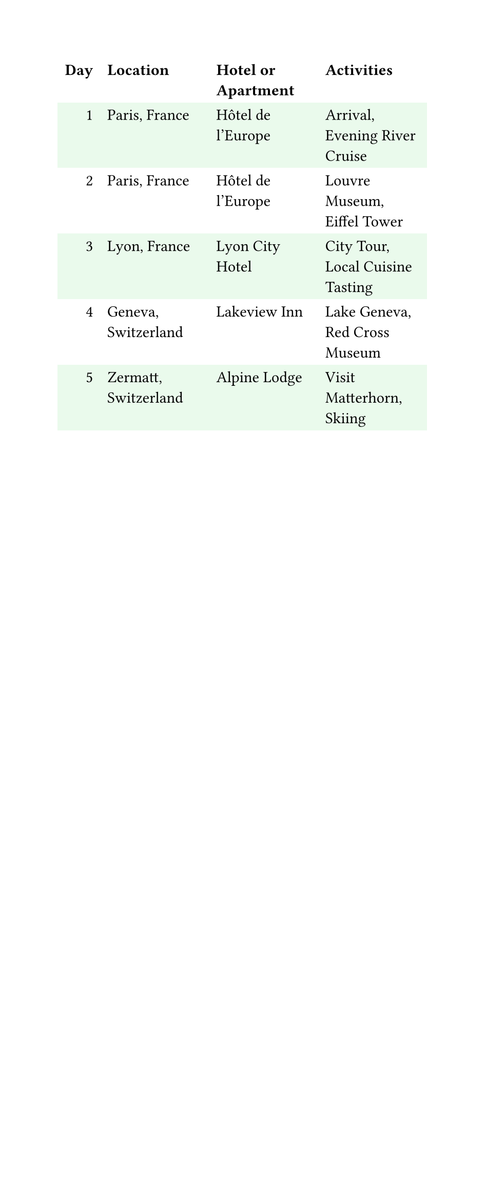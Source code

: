 
#set page(width: 12cm)
#set text(font: "IBM Plex Sans")
#show table.cell.where(y: 0): set text(weight: "bold")

#table(
  columns: 4,
  align: (right, left, left, left),
  fill: (_, y) => if calc.odd(y) { green.lighten(90%) },
  stroke: none,

  table.header[Day][Location][Hotel or Apartment][Activities],
  [1], [Paris, France], [Hôtel de l'Europe], [Arrival, Evening River Cruise],
  [2], [Paris, France], [Hôtel de l'Europe], [Louvre Museum, Eiffel Tower],
  [3], [Lyon, France], [Lyon City Hotel], [City Tour, Local Cuisine Tasting],
  [4], [Geneva, Switzerland], [Lakeview Inn], [Lake Geneva, Red Cross Museum],
  [5], [Zermatt, Switzerland], [Alpine Lodge], [Visit Matterhorn, Skiing],
)
